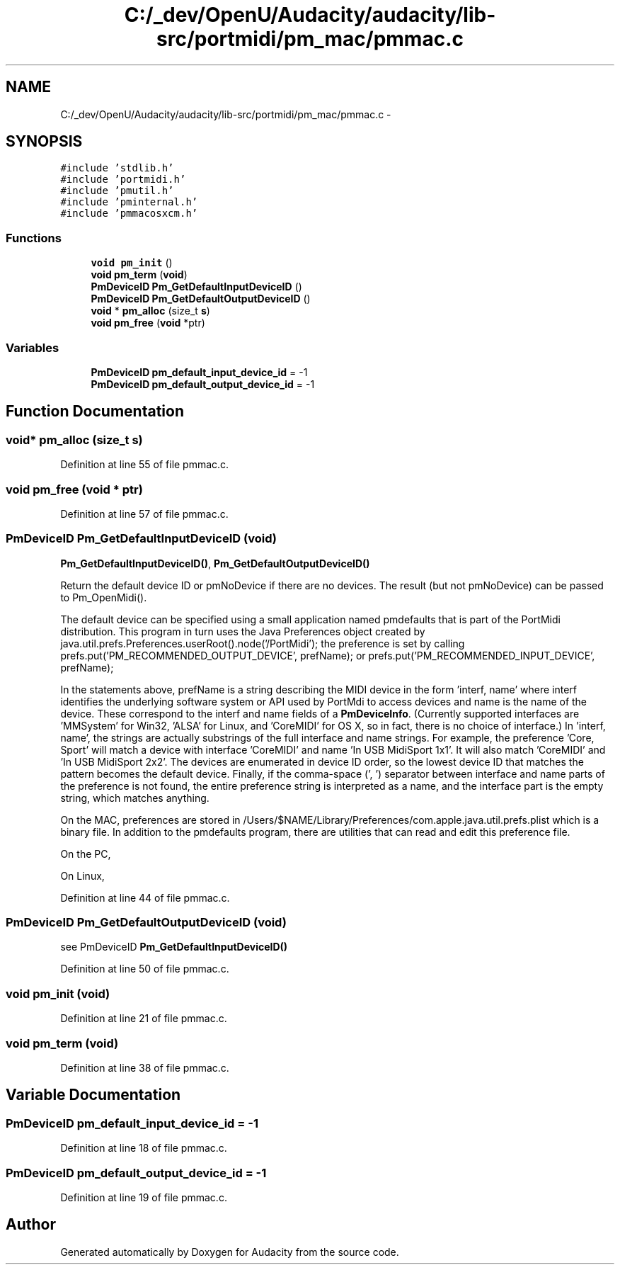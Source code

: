 .TH "C:/_dev/OpenU/Audacity/audacity/lib-src/portmidi/pm_mac/pmmac.c" 3 "Thu Apr 28 2016" "Audacity" \" -*- nroff -*-
.ad l
.nh
.SH NAME
C:/_dev/OpenU/Audacity/audacity/lib-src/portmidi/pm_mac/pmmac.c \- 
.SH SYNOPSIS
.br
.PP
\fC#include 'stdlib\&.h'\fP
.br
\fC#include 'portmidi\&.h'\fP
.br
\fC#include 'pmutil\&.h'\fP
.br
\fC#include 'pminternal\&.h'\fP
.br
\fC#include 'pmmacosxcm\&.h'\fP
.br

.SS "Functions"

.in +1c
.ti -1c
.RI "\fBvoid\fP \fBpm_init\fP ()"
.br
.ti -1c
.RI "\fBvoid\fP \fBpm_term\fP (\fBvoid\fP)"
.br
.ti -1c
.RI "\fBPmDeviceID\fP \fBPm_GetDefaultInputDeviceID\fP ()"
.br
.ti -1c
.RI "\fBPmDeviceID\fP \fBPm_GetDefaultOutputDeviceID\fP ()"
.br
.ti -1c
.RI "\fBvoid\fP * \fBpm_alloc\fP (size_t \fBs\fP)"
.br
.ti -1c
.RI "\fBvoid\fP \fBpm_free\fP (\fBvoid\fP *ptr)"
.br
.in -1c
.SS "Variables"

.in +1c
.ti -1c
.RI "\fBPmDeviceID\fP \fBpm_default_input_device_id\fP = \-1"
.br
.ti -1c
.RI "\fBPmDeviceID\fP \fBpm_default_output_device_id\fP = \-1"
.br
.in -1c
.SH "Function Documentation"
.PP 
.SS "\fBvoid\fP* pm_alloc (size_t s)"

.PP
Definition at line 55 of file pmmac\&.c\&.
.SS "\fBvoid\fP pm_free (\fBvoid\fP * ptr)"

.PP
Definition at line 57 of file pmmac\&.c\&.
.SS "\fBPmDeviceID\fP Pm_GetDefaultInputDeviceID (\fBvoid\fP)"
\fBPm_GetDefaultInputDeviceID()\fP, \fBPm_GetDefaultOutputDeviceID()\fP
.PP
Return the default device ID or pmNoDevice if there are no devices\&. The result (but not pmNoDevice) can be passed to Pm_OpenMidi()\&.
.PP
The default device can be specified using a small application named pmdefaults that is part of the PortMidi distribution\&. This program in turn uses the Java Preferences object created by java\&.util\&.prefs\&.Preferences\&.userRoot()\&.node('/PortMidi'); the preference is set by calling prefs\&.put('PM_RECOMMENDED_OUTPUT_DEVICE', prefName); or prefs\&.put('PM_RECOMMENDED_INPUT_DEVICE', prefName);
.PP
In the statements above, prefName is a string describing the MIDI device in the form 'interf, name' where interf identifies the underlying software system or API used by PortMdi to access devices and name is the name of the device\&. These correspond to the interf and name fields of a \fBPmDeviceInfo\fP\&. (Currently supported interfaces are 'MMSystem' for Win32, 'ALSA' for Linux, and 'CoreMIDI' for OS X, so in fact, there is no choice of interface\&.) In 'interf, name', the strings are actually substrings of the full interface and name strings\&. For example, the preference 'Core, Sport' will match a device with interface 'CoreMIDI' and name 'In USB MidiSport 1x1'\&. It will also match 'CoreMIDI' and 'In USB MidiSport 2x2'\&. The devices are enumerated in device ID order, so the lowest device ID that matches the pattern becomes the default device\&. Finally, if the comma-space (', ') separator between interface and name parts of the preference is not found, the entire preference string is interpreted as a name, and the interface part is the empty string, which matches anything\&.
.PP
On the MAC, preferences are stored in /Users/$NAME/Library/Preferences/com\&.apple\&.java\&.util\&.prefs\&.plist which is a binary file\&. In addition to the pmdefaults program, there are utilities that can read and edit this preference file\&.
.PP
On the PC,
.PP
On Linux, 
.PP
Definition at line 44 of file pmmac\&.c\&.
.SS "\fBPmDeviceID\fP Pm_GetDefaultOutputDeviceID (\fBvoid\fP)"
see PmDeviceID \fBPm_GetDefaultInputDeviceID()\fP 
.PP
Definition at line 50 of file pmmac\&.c\&.
.SS "\fBvoid\fP pm_init (\fBvoid\fP)"

.PP
Definition at line 21 of file pmmac\&.c\&.
.SS "\fBvoid\fP pm_term (\fBvoid\fP)"

.PP
Definition at line 38 of file pmmac\&.c\&.
.SH "Variable Documentation"
.PP 
.SS "\fBPmDeviceID\fP pm_default_input_device_id = \-1"

.PP
Definition at line 18 of file pmmac\&.c\&.
.SS "\fBPmDeviceID\fP pm_default_output_device_id = \-1"

.PP
Definition at line 19 of file pmmac\&.c\&.
.SH "Author"
.PP 
Generated automatically by Doxygen for Audacity from the source code\&.
